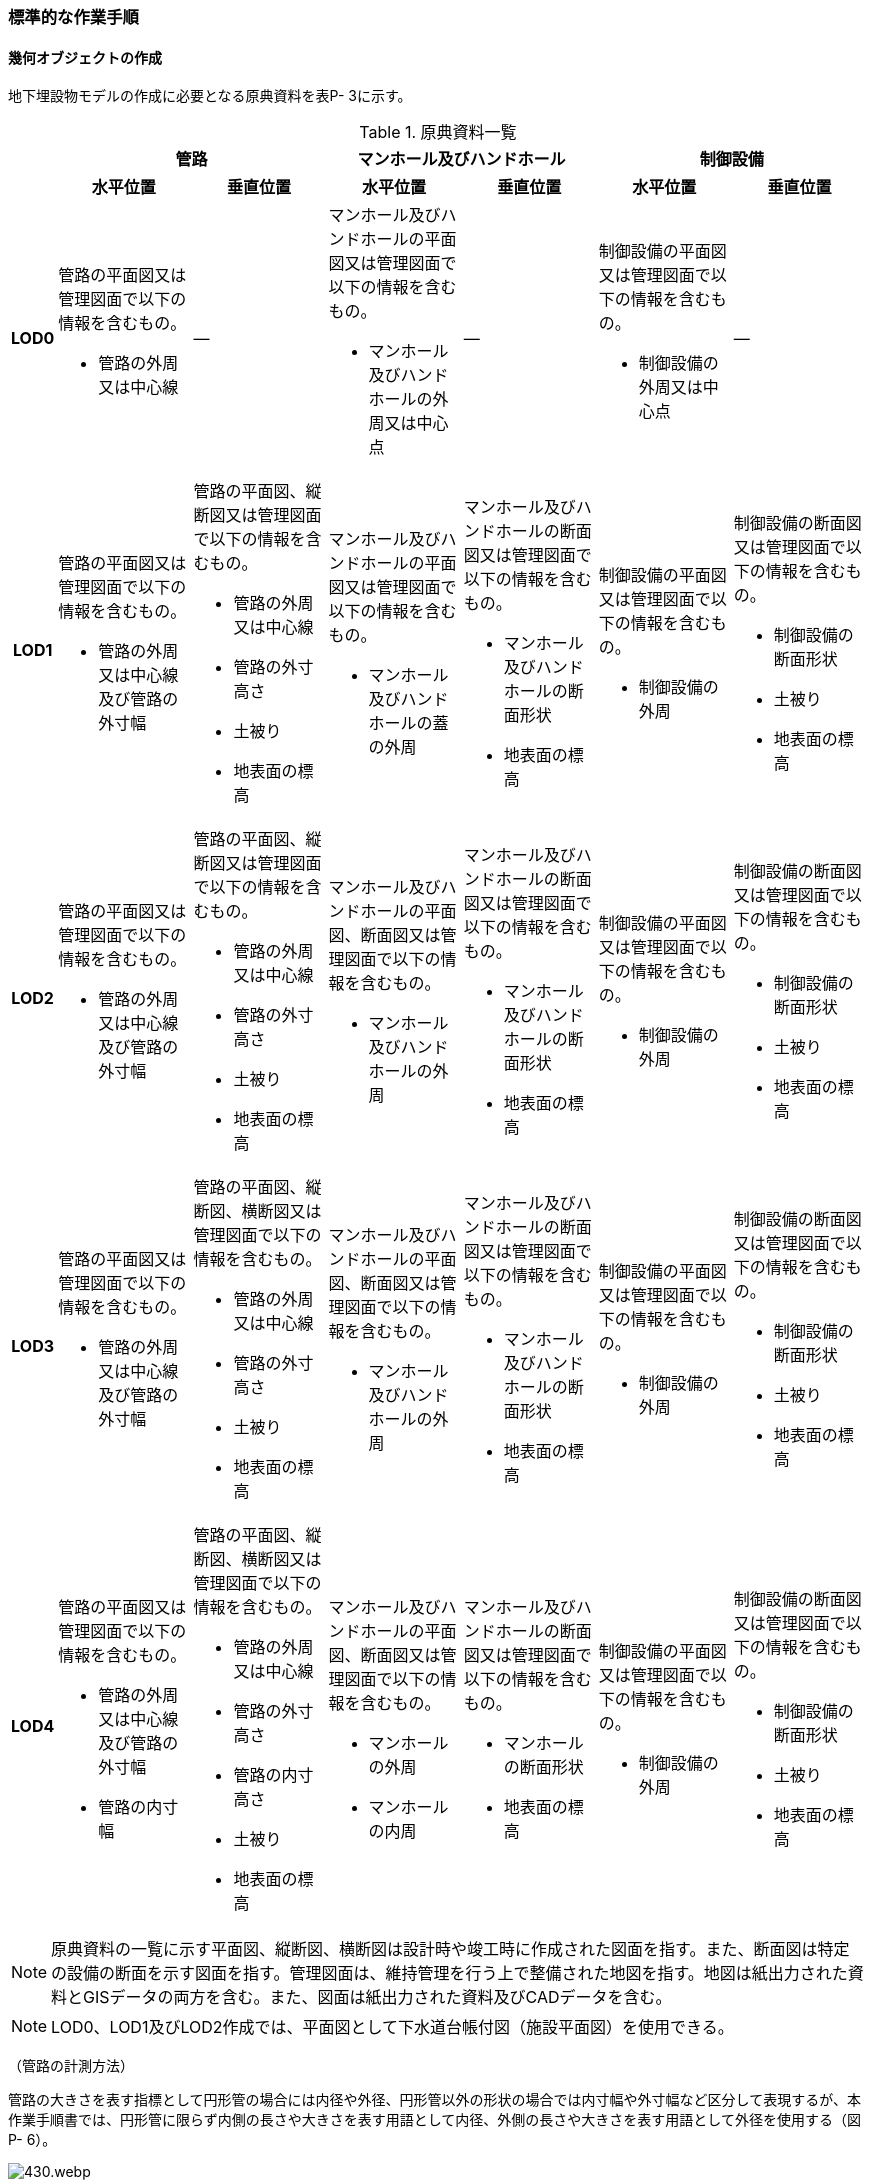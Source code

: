[[tocP_06]]
=== 標準的な作業手順


==== 幾何オブジェクトの作成

地下埋設物モデルの作成に必要となる原典資料を表P- 3に示す。

[cols="1,4,4,4,4,4,4",options="noheader"]
.原典資料一覧
|===
.2+h| 2+^h| 管路 2+^h| マンホール及びハンドホール 2+^h| 制御設備
^h| 水平位置 ^h| 垂直位置 ^h| 水平位置 ^h| 垂直位置 ^h| 水平位置 ^h| 垂直位置
h| LOD0
a| 管路の平面図又は管理図面で以下の情報を含むもの。

* 管路の外周又は中心線
| ―
a| マンホール及びハンドホールの平面図又は管理図面で以下の情報を含むもの。

* マンホール及びハンドホールの外周又は中心点
| ―
a| 制御設備の平面図又は管理図面で以下の情報を含むもの。

* 制御設備の外周又は中心点
| ―

h| LOD1
a| 管路の平面図又は管理図面で以下の情報を含むもの。

* 管路の外周又は中心線及び管路の外寸幅
a| 管路の平面図、縦断図又は管理図面で以下の情報を含むもの。

* 管路の外周又は中心線
* 管路の外寸高さ
* 土被り
* 地表面の標高
a| マンホール及びハンドホールの平面図又は管理図面で以下の情報を含むもの。

* マンホール及びハンドホールの蓋の外周
a| マンホール及びハンドホールの断面図又は管理図面で以下の情報を含むもの。

* マンホール及びハンドホールの断面形状
* 地表面の標高
a| 制御設備の平面図又は管理図面で以下の情報を含むもの。

* 制御設備の外周
a| 制御設備の断面図又は管理図面で以下の情報を含むもの。

* 制御設備の断面形状
* 土被り
* 地表面の標高

h| LOD2
a| 管路の平面図又は管理図面で以下の情報を含むもの。

* 管路の外周又は中心線及び管路の外寸幅
a| 管路の平面図、縦断図又は管理図面で以下の情報を含むもの。

* 管路の外周又は中心線
* 管路の外寸高さ
* 土被り
* 地表面の標高
a| マンホール及びハンドホールの平面図、断面図又は管理図面で以下の情報を含むもの。

* マンホール及びハンドホールの外周
a| マンホール及びハンドホールの断面図又は管理図面で以下の情報を含むもの。

* マンホール及びハンドホールの断面形状
* 地表面の標高
a| 制御設備の平面図又は管理図面で以下の情報を含むもの。

* 制御設備の外周
a| 制御設備の断面図又は管理図面で以下の情報を含むもの。

* 制御設備の断面形状
* 土被り
* 地表面の標高

h| LOD3
a| 管路の平面図又は管理図面で以下の情報を含むもの。

* 管路の外周又は中心線及び管路の外寸幅
a| 管路の平面図、縦断図、横断図又は管理図面で以下の情報を含むもの。

* 管路の外周又は中心線
* 管路の外寸高さ
* 土被り
* 地表面の標高
a| マンホール及びハンドホールの平面図、断面図又は管理図面で以下の情報を含むもの。

* マンホール及びハンドホールの外周
a| マンホール及びハンドホールの断面図又は管理図面で以下の情報を含むもの。

* マンホール及びハンドホールの断面形状
* 地表面の標高
a| 制御設備の平面図又は管理図面で以下の情報を含むもの。

* 制御設備の外周
a| 制御設備の断面図又は管理図面で以下の情報を含むもの。

* 制御設備の断面形状
* 土被り
* 地表面の標高

h| LOD4
a| 管路の平面図又は管理図面で以下の情報を含むもの。

* 管路の外周又は中心線及び管路の外寸幅
* 管路の内寸幅
a| 管路の平面図、縦断図、横断図又は管理図面で以下の情報を含むもの。

* 管路の外周又は中心線
* 管路の外寸高さ
* 管路の内寸高さ
* 土被り
* 地表面の標高
a| マンホール及びハンドホールの平面図、断面図又は管理図面で以下の情報を含むもの。

* マンホールの外周
* マンホールの内周
a| マンホール及びハンドホールの断面図又は管理図面で以下の情報を含むもの。

* マンホールの断面形状
* 地表面の標高
a| 制御設備の平面図又は管理図面で以下の情報を含むもの。

* 制御設備の外周
a| 制御設備の断面図又は管理図面で以下の情報を含むもの。

* 制御設備の断面形状
* 土被り
* 地表面の標高

|===

NOTE: 原典資料の一覧に示す平面図、縦断図、横断図は設計時や竣工時に作成された図面を指す。また、断面図は特定の設備の断面を示す図面を指す。管理図面は、維持管理を行う上で整備された地図を指す。地図は紙出力された資料とGISデータの両方を含む。また、図面は紙出力された資料及びCADデータを含む。

NOTE: LOD0、LOD1及びLOD2作成では、平面図として下水道台帳付図（施設平面図）を使用できる。

（管路の計測方法）

管路の大きさを表す指標として円形管の場合には内径や外径、円形管以外の形状の場合では内寸幅や外寸幅など区分して表現するが、本作業手順書では、円形管に限らず内側の長さや大きさを表す用語として内径、外側の長さや大きさを表す用語として外径を使用する（図P- 6）。

.管路の計測方法（内径/内寸・外径/外寸）
image::images/430.webp.png[]

（地下埋設物モデルの単位）

本作業手順書では、地物を取得する単位（地物の区切り）は、原典資料に従うことを基本とする。具体的には、管路は平面図や管理図面に管路種別や地表面からの埋設深を表すデプスなどによって同一とみなす区間が示されている場合に、これらを一つの単位とする。マンホール及び制御設備は、構造物の単位で取得する。

ただし、原典資料から地物を取得する単位を判断できない場合は、同じ図面内において、主題属性（管種や埋設年等）が変わる場所で区切る。

===== LOD0

====== 原典資料

[cols="1,4,4,4,4,4,4",options="noheader"]
.地下埋設物モデル（LOD0）の原典資料
|===
.2+h| 2+^h| 管路 2+^h| マンホール及びハンドホール 2+^h| 制御設備
^h| 水平位置 ^h| 垂直位置 ^h| 水平位置 ^h| 垂直位置 ^h| 水平位置 ^h| 垂直位置
h| LOD0
a| 管路の平面図又は管理図面で以下の情報を含むもの。

* 管路の外周又は中心線
| ―
a| マンホール及びハンドホールの平面図又は管理図面で以下の情報を含むもの。

* マンホール及びハンドホールの外周又は中心点
| ―
a| 制御設備の平面図又は管理図面で以下の情報を含むもの。

* 制御設備の外周又は中心点
| ―

|===

====== 作業手順

[none]
** 1)　地下埋設物（管路）モデル（LOD0）の作成
[none]
*** ①　原典資料から中心線を取得する。
[none]
**** 原典資料から管路の中心線又は外周を取得し、地下埋設物（管路）モデル（LOD0）とする。高さは0とする。

**** 地下埋設物（管路）モデル（LOD0）は、既存の2次元データの利用を前提とした区分であり、原典資料の取得方法に従うことを基本とする。原典資料によっては、複数の管路がまとまって一本のラインとして記載されている場合がある。また、管路の外径や管路が格納されているトラフの大きさによって、ラインとポリゴンが混在して記載されている場合もある。そのため、地下埋設物（管路）モデル（LOD0）では埋設管ごとの取得基準に従うことを基本とする。

**** ただし、ネットワークのノード（バルブ、マンホール等）において管路が区切られていない場合は、ノードの位置で管路の中心線又は外周を示すデータを区切る。


.地下埋設物（管路）モデル（LOD0）の取得イメージ
image::images/431.webp.png[]


.地下埋設物（管路）モデル（LOD0）の作成例（埋設年で色分け表示）
image::images/432.webp.png[]

[none]
** 2)　地下埋設物（マンホール）モデル（LOD0）の作成
[none]
*** ①　マンホールの中心位置（点）を取得する。
[none]
**** 原典資料からマンホール及びハンドホールの中心位置（点）を取得し、地下埋設物（マンホール）モデル（LOD0）とする（図P- 9）。原典資料において、マンホール及びハンドホールが真形により表現されている場合は、蓋の中心位置を取得する。高さは0とする。


.地下埋設物（マンホール）モデル（LOD0）の取得イメージ
image::images/433.webp.png[]

[none]
** 3)　地下埋設物（制御設備）モデル（LOD0）の作成
[none]
*** ①　バルブ等の設備の中心位置（点）を取得する。
[none]
**** 原典資料からバルブ等の制御設備の中心位置を取得し、地下埋設物（制御設備）モデル（LOD0）とする（図P- 10）。なお、制御設備の外周やシンボルから作成する場合は、図形から読み取れる制御設備の中心位置を取得する。高さは0とする。


.地下埋設物（制御設備）モデル（LOD0）の取得イメージ
image::images/434.webp.png[]

===== LOD1

====== 原典資料

[cols="1,4,4,4,4,4,4",options="noheader"]
.地下埋設物モデル（LOD1）の原典資料
|===
.2+h| 2+^h| 管路 2+^h| マンホール及びハンドホール 2+^h| 制御設備
^h| 水平位置 ^h| 垂直位置 ^h| 水平位置 ^h| 垂直位置 ^h| 水平位置 ^h| 垂直位置
h| LOD1
a| 管路の平面図又は管理図面で以下の情報を含むもの。

* 管路の外周又は中心線及び管路の外寸幅
a| 管路の平面図、縦断図又は管理図面で以下の情報を含むもの。

* 管路の外周又は中心線
* 管路の外寸高さ
* 土被り
* 地表面の標高
a| マンホール及びハンドホールの平面図又は管理図面で以下の情報を含むもの。

* マンホール及びハンドホールの蓋の外周
a| マンホール及びハンドホールの断面図又は管理図面で以下の情報を含むもの。

* マンホール及びハンドホールの断面形状
* 地表面の標高
a| 制御設備の平面図又は管理図面で以下の情報を含むもの。

* 制御設備の外周
a| 制御設備の断面図又は管理図面で以下の情報を含むもの。

* 制御設備の断面形状
* 土被り
* 地表面の標高

|===

====== 作業手順

[none]
** 1)　地下埋設物（管路）モデル（LOD1）の作成
[none]
*** ①　管路の土被り及び外径を取得する。
[none]
**** 原典資料に記載される土被り及び管路の外径を取得する。土被りとは、地表面から埋設された管路の上端までの高さを指す。地表面と管路の土被りと外径の高さの関係を図P- 11に示す。


.土被りと管路の外径による高さのイメージ
image::images/435.webp.png[]

[none]
**** 管路の外径が不明な場合は、管路の管種及び内径から外径を推定する。下水道管の外径の推定には日本下水道協会規格（JSWAS）を用いる（P.6.2.6参照）。

*** ➁　管路の外周の正射影を取得する。
[none]
**** 原典資料から管路の外周の正射影を取得する。原典資料から外周が取得できない場合は、管路の外径に中心線の長さを与えた面を管路の正射影とする（図P- 12）。複数の管路がまとまっている場合は、まとまった管路の外周の正射影を取得する。外周の正射影を取得できない場合は、それぞれの管路の外径に中心線の長さを与えた面を作成し、その最外周の正射影を取得する。トラフ等の構造物によって管路が格納されている場合は、構造物の外周の正射影を取得する。


.地下埋設物モデル（LOD1）の正射影取得方法
image::images/436.webp.png[]

[none]
*** ➂　地下埋設物（管路）モデル（LOD1）の垂直位置の上端を決める。
[none]
**** 管路の単位ごとに②の正射影と地表面の標高を重ね合わせ、最も低い標高を地下埋設物（管路）モデル（LOD1）の垂直位置の上端とする（図P- 13）。

*** ➃　地下埋設物（管路）モデル（LOD1）の垂直位置の下端を決める。
[none]
**** ➂で決めた地下埋設物（管路）モデル（LOD1）の上端から地中方向に、①で取得した土被り及び管路の外径分の深さを加算した垂直位置を地下埋設物（管路）モデル（LOD1）の垂直位置の下端とする。


.地下埋設物（管路）モデル（LOD1）の高さの取得方法
image::images/437.webp.png[]

[none]
*** ➄　地下埋設物（管路）モデル（LOD1）を作成する。
[none]
**** 外周の正射影、➂の上端、➃の下端で構成される箱型の立体モデルを、地下埋設物（管路）モデル（LOD1）とする。

**** ただし、②で取得した外周の正射影と、この管路に接続する地下埋設物（マンホール）モデル（LOD1）又は地下埋設物（制御設備）モデル（LOD1）の外周の正射影が交差する場合は、地下埋設物（マンホール）モデル（LOD1）又は地下埋設物（制御設備）モデル（LOD1）の外周と地下埋設物（管路）モデル（LOD1）の正射影との交点を結ぶ位置で地下埋設物（管路）モデル（LOD1）を区切り、地下埋設物（マンホール）モデル（LOD1）又は地下埋設物（制御設備）モデル（LOD1）に内包される管路部分を取り除く。


.地下埋設物（管路）モデル（LOD1）が地下埋設物（マンホール）モデル（LOD1）に斜めに接続する例
image::images/438.webp.png[]

NOTE: 土被りの情報は配管工事等の施工の際に計測されているが、図面データによっては管路すべてを網羅できていない可能性がある。土被りの情報が不足している場合は、土被りの情報を有する隣接する管路の内、土被りの大きい値を推定値として採用する（図P- 15）。推定で作成した場合は、品質属性frnDataQualityAttributeにて、ジオメトリが推定で作成されたことを明示する。


.土被りの情報が不明の場合の地下埋設物（管路）モデル（LOD1）の高さの推定方法
image::images/439.webp.png[]


.地下埋設物（管路）モデル（LOD1）の取得イメージ
image::images/440.webp.png[]

[none]
** 2)　地下埋設物（マンホール）モデル（LOD1）の作成
[none]
*** ①　マンホールの蓋を包含する矩形を取得する。
[none]
**** 原典資料からマンホール及びハンドホールの蓋の外周の正射影から、蓋を包含する矩形を取得する。
**** 原典資料から蓋の形状を確認することができない場合は、蓋の中心位置と原典資料に記載される外径からこれを包含する矩形を取得する。

*** ➁　地下埋設物（マンホール）モデル（LOD1)の垂直位置の上端を決める。
[none]
**** マンホールの単位ごとに①で作成した正射影と地表面の標高を重ね合わせ、最も低い標高を地下埋設物（マンホール）モデル（LOD1)の垂直位置の上端とする。

*** ➂　地下埋設物（マンホール）モデル（LOD1)の垂直位置の下端を決める。
[none]
**** ②で決めた地下埋設物（マンホール）モデル（LOD1)の垂直位置の上端を起点とし、断面図等の原典資料から取得したマンホール及びハンドホールの最低面までの深さを地下埋設物（マンホール）モデル（LOD1)の垂直位置の下端とする。

*** ➃　地下埋設物（マンホール）モデル（LOD1)を作成する。
[none]
**** ①の正射影、➁の上端、➂の下端で構成される立体モデルを、地下埋設物（マンホール）モデル（LOD1）とする。

**** マンホールの作成例を図P- 17に示す。


.地下埋設物（マンホール）モデル（LOD1）の作成例
image::images/441.webp.png[]

[none]
** 3)　地下埋設物（制御設備）モデル（LOD1）の作成
[none]
*** ①　制御設備の正射影を取得する
[none]
**** 制御設備の平面図等の原典資料からバルブ等の制御設備の外周の正射影を取得する。（図P- 18）。

**** ただし、原典資料にバルブ等の制御設備の外周の記載がない場合は、推定で作成してもよい。その場合、隣接する管路の外径と同じ幅かつ、ハンドホールの外径を制御設備の範囲として推定する。隣接する管路の外径が両端で異なる場合、外径が大きい方を採用する。

**** なお、推定で作成した場合はジオメトリが推定で作成されたことを明示するために品質属性geometrySrcDescを推定とする。


.バルブ等を包含する矩形ポリゴンの作成例
image::images/442.webp.png[]

[none]
*** ➁　地下埋設物（制御設備）モデル（LOD1)の垂直位置の上端を決める
[none]
**** 制御設備の単位ごとに①で作成した正射影と地表面の標高を重ね合わせ、最も低い標高を、地下埋設物（制御設備）モデル（LOD1)の垂直位置の上端とする。

*** ➂　地下埋設物（制御設備）モデル（LOD1)の垂直位置の下端を決める
[none]
**** ➁で決定した地下埋設物（制御設備）モデル（LOD1)の垂直位置の上端を起点として、制御設備の断面図等の原典資料から取得した高さを、地下埋設物（制御設備）モデル（LOD1)の垂直位置の下端とする。バルブ等の制御設備の最低面の高さの情報がない場合は、推定で高さを与えてもよい。推定で高さを与えた場合は、バルブ等の最低面の高さは隣接する管路の最下端の高さとする。

*** ➃　地下埋設物（制御設備）モデル（LOD1)を作成する
[none]
**** ①の正射影、➁の上端、➂の下端で構成される立体モデルを、地下埋設物（制御設備）モデル（LOD1)とする。


.地下埋設物（制御設備）モデル（LOD1）の取得イメージ
image::images/443.webp.png[]

[none]
**** 制御設備の作成例を図P- 20及び図P- 16に示す。


.地下埋設物（制御設備）モデル（LOD1）の作成例
image::images/444.webp.png[]


.設備の位置を推定した地下埋設物（制御設備）モデル（LOD1）の作成例
image::images/445.webp.png[]

===== LOD2

====== 原典資料

[cols=7,options="noheader"]
.地下埋設物モデル（LOD2）の原典資料
|===
.2+h| 2+^h| 管路 2+^h| マンホール及びハンドホール 2+^h| 制御設備
^h| 水平位置 ^h| 垂直位置 ^h| 水平位置 ^h| 垂直位置 ^h| 水平位置 ^h| 垂直位置
h| LOD2
a| 管路の平面図又は管理図面で以下の情報を含むもの。

* 管路の外周又は中心線及び管路の外寸幅
a| 管路の平面図、縦断図又は管理図面で以下の情報を含むもの。

* 管路の外周又は中心線
* 管路の外寸高さ
* 土被り
* 地表面の標高
a| マンホール及びハンドホールの平面図、断面図又は管理図面で以下の情報を含むもの。

* マンホール及びハンドホールの外周
a| マンホール及びハンドホールの断面図又は管理図面で以下の情報を含むもの。

* マンホール及びハンドホールの断面形状
* 地表面の標高
a| 制御設備の平面図又は管理図面で以下の情報を含むもの。

* 制御設備の外周
a| 制御設備の断面図又は管理図面で以下の情報を含むもの。

* 制御設備の断面形状
* 土被り
* 地表面の標高

|===

====== 作業手順

1)　地下埋設物（管路）モデル（LOD2）の作成

[none]
** ①　管路の中心線を取得する。
[none]
*** 地下埋設物（管路）モデル（LOD1）の正射影から地表面の標高をもつ中心線を取得する。

** ②　中心線の高さを管路の中心の高さに設定する。
[none]
*** 管路の単位ごとに①で取得した中心線の垂直位置を地下埋設物（管路）モデル（LOD1)の垂直位置の上端を起点とする地中方向に土被りと半径（円形管ではない場合は外形の半分の高さ）を加算した管路の中心の高さに設定する（図P- 22）。


.地下埋設物（管路）モデル（LOD2）の土被りと管路の外形による高さのイメージ
image::images/446.webp.png[]

[none]
*** 中心線の高さは、土被りの計測位置を変化点として結線する（図P- 30）。


.地下埋設物（管路）モデル（LOD2）の中心線の取得方法
image::images/447.webp.png[]

[none]
*** 土被り情報が無い管路は、隣接する管路の土被りを採用する（図P- 24）。


.土被り推定値を含む地下埋設物（管路）モデル（LOD2）の中心線の取得方法
image::images/448.webp.png[]

[none]
*** 土被りが管路の一部または全部の区間に設定される場合は、当該区間の両端を計測地点として土被り情報を付与する（図P- 25）。


.土被りが区間で計測されている地下埋設物（管路）モデル（LOD2）の中心線の取得方法
image::images/449.webp.png[]

[none]
*** ③　地下埋設物（管路）モデル（LOD2)を作成する
*** 　②で垂直位置を設定した中心線と管路の外径から作成される立体モデルを、地下埋設物（管路）モデル（LOD2)とする（図P- 26）。管路の外径が不明な場合は、管路の種類及び内径から外径を推定する。


.地下埋設物（管路）モデル（LOD2）の取得方法
image::images/450.webp.png[]

[none]
*** 土被り推定地を含む地下埋設物（管路）モデル（LOD2)の取得方法を図P- 27に示す。


.土被り推定値を含む地下埋設物（管路）モデル（LOD2）の取得方法
image::images/451.webp.png[]

[none]
*** 土被りが区間で計測されている場合の地下埋設物（管路）モデル（LOD2)の取得方法を図P- 28に示す。


.土被りが区間で計測されている場合の地下埋設物（管路）モデル（LOD2）の取得方法
image::images/452.webp.png[]

[none]
*** 地下埋設物（管路）モデル（LOD2）と地下埋設物（マンホール）モデル（LOD2）又は地下埋設物（制御設備）モデル（LOD2）を構成する面が交差する場合は、以下の手順に従い、交差する地下埋設物（管路）モデルを削除する。

** １）地下埋設物（マンホール）モデル（LOD2）又は地下埋設物（制御設備）モデル（LOD2）の外周と、地下埋設物（管路）モデル（LOD2）の上からの正射影との交点を結ぶ位置で地下埋設物（管路）モデル（LOD2）を区切る。

** ２）区切られた地下埋設物（管路）モデル（LOD2）のうち、地下埋設物モデル（マンホール）又は地下埋設物モデル（制御設備）に内包される部分を取り除く。


.地下埋設物（マンホール）モデル（LOD2）と地下埋設物（管路）モデル（LOD2）モデルの接合部
image::images/453.webp.png[]

[none]
*** 地下埋設物（管路）モデル（LOD2）の取得イメージを図P- 30に示す。


.地下埋設物（管路）モデル（LOD2）の取得イメージ
image::images/454.webp.png[]

[none]
*** 地下埋設物（管路）モデル（LOD2）の作成例を図P- 31に示す。


.地下埋設物（管路）モデル（LOD2）の作成例
image::images/455.webp.png[]

2)　地下埋設物（マンホール）モデル（LOD2）の作成

[none]
** ①　マンホールの正射影を取得する。
[none]
*** 原典資料からマンホール及びハンドホールの縦横断形状の外周の正射影を取得する。

*** または、マンホール及びハンドホールの中心位置と、マンホール及びハンドホールの種類から定まる外径を用いて外周の正射影を推定する。

** ②　地下埋設物（マンホール）モデル（LOD2)の垂直位置の上端を決める。
[none]
*** マンホールの単位ごとに①の正射影と地表面の標高を重ね合わせ、最も低い標高を地下埋設物（マンホール）モデル（LOD2)の垂直位置の上端とする。

** ③　地下埋設物（マンホール）モデル（LOD2)の垂直位置の下端を決める。
[none]
*** ②で決めた地下埋設物（マンホール）モデル（LOD2)の垂直位置の上端を起点として、断面図等の原典資料から取得した高さを地下埋設物（マンホール）モデル（LOD2)の垂直位置を下端とする。

** ④　地下埋設物（マンホール）モデル（LOD2)を作成する。
[none]
*** ①の正射影、②の上端、③の下端で構成される立体モデルを、地下埋設物（マンホール）モデル（LOD2)とする（図P- 32）。


.地下埋設物（マンホール）モデル（LOD2）の取得イメージ
image::images/456.webp.png[]

3)　地下埋設物（制御設備）モデル（LOD2）の作成

[none]
** ①　地下埋設物（制御設備）モデル（LOD2）の垂直位置の上端を決める。
[none]
*** 制御設備の単位ごとに断面図面等の原典資料から取得するバルブ等の設備の垂直位置の最高の高さを地下埋設物（設備）モデル（LOD2)の垂直位置の上端とする。

** ②　地下埋設物（設備）モデル（LOD2)を作成する。
[none]
*** 地下埋設物（設備）モデル（LOD1)の上端の位置を①で取得したバルブ等の制御設備の高さに変更し、地下埋設物（設備）モデル（LOD2)とする（図P- 33）。バルブ等の制御設備の最高の高さは制御設備の断面図から特定する。


.地下埋設物（制御設備）モデル（LOD2）の取得イメージ
image::images/457.webp.png[]

[none]
*** 地下埋設物（制御設備）モデル（LOD2）の作成例を図P- 34に示す。


.地下埋設物（制御設備）モデル（LOD2）の作成例
image::images/458.webp.png[]

===== LOD3

====== 原典資料

[cols="1,4,4,4,4,4,4",options="noheader"]
.地下埋設物モデル（LOD3）の原典資料
|===
.2+h| 2+^h| 管路 2+^h| マンホール及びハンドホール 2+^h| 制御設備
^h| 水平位置 ^h| 垂直位置 ^h| 水平位置 ^h| 垂直位置 ^h| 水平位置 ^h| 垂直位置
h| LOD3
a| 管路の平面図又は管理図面で以下の情報を含むもの。

* 管路の外周又は中心線及び管路の外寸幅
a| 管路の平面図、縦断図、横断図又は管理図面で以下の情報を含むもの。

* 管路の外周又は中心線
* 管路の外寸高さ
* 土被り
* 地表面の標高
a| マンホール及びハンドホールの平面図、断面図又は管理図面で以下の情報を含むもの。

* マンホール及びハンドホールの外周
a| マンホール及びハンドホールの断面図又は管理図面で以下の情報を含むもの。

* マンホール及びハンドホールの断面形状
* 地表面の標高
a| 制御設備の平面図又は管理図面で以下の情報を含むもの。

* 制御設備の外周
a| 制御設備の断面図又は管理図面で以下の情報を含むもの。

* 制御設備の断面形状
* 土被り
* 地表面の標高

|===

====== 作業手順

[none]
** 1)　地下埋設物（管路）モデル（LOD3）の作成
[none]
*** ①　管路の外径又は垂直断面の形状を取得する。
[none]
**** 地下埋設物（管路）モデル（LOD2）や原典資料から管路の外径又は垂直断面の形状を取得する（図P- 35）。

*** ➁　地下埋設物（管路）モデル（LOD3）を作成する。
[none]
**** 管路の単位ごとに①の管路外径又は垂直断面の形状を地下埋設物（管路）モデル（LOD2）作成時に取得した3次元の中心線に沿って変化させた立体モデルを地下埋設物（管路）モデル（LOD3）とする（図P- 36及び図P- 37）。

**** トラフ等の構造物は地下埋設物（管路）モデル（LOD2）と同じ形状となる。


.管路の外径作成例
image::images/459.webp.png[]


.円形管以外の管路又はトラフ等の構造物の地下埋設物（管路）モデル（LOD3）作成例
image::images/460.webp.png[]


.地下埋設物（管路）モデル（LOD3）の取得イメージ
image::images/461.webp.png[]

[none]
**** 地下埋設物（管路）モデル（LOD3）の作成例を図P- 38に示す。


.地下埋設物（管路）モデル（LOD3）の作成例
image::images/462.webp.png[]

地下埋設物（管路）モデル（LOD2）と地下埋設物（管路）モデル（LOD3）との比較を表P- 8に示す。地下埋設物（管路）モデル（LOD3）では、対象となる地下埋設物の外形を表現している。地下埋設物（管路）モデル（LOD2）は、地下埋設物を包含する矩形に地下埋設物の底面から一定の高さで立ち上げた立体として表現している。

.地下埋設物モデル（LOD2）と地下埋設物（LOD3）との比較
image::images/463.webp.png[]

[none]
** 2)　地下埋設物（マンホール）モデル（LOD3）の作成
[none]
*** ①　マンホールの垂直方向の縦横断形状を取得する。
[none]
**** 断面図等の原典資料からマンホール及びハンドホールの垂直方向の縦横断形状を取得し、地下埋設物（マンホール）モデル（LOD3）とする（図P- 39）。


.地下埋設物（マンホール）モデル（LOD3）の取得イメージ
image::images/464.webp.png[]

[none]
**** 地下埋設物（マンホール）モデル（LOD3）の作成例を図P- 40に示す。


.地下埋設物（マンホール）モデル（LOD3）の作成例
image::images/465.webp.png[]

[none]
** 3)　地下埋設物（制御設備）モデル（LOD3）の作成
[none]
*** ①　バルブ等の制御設備の垂直方向の縦横断形状を取得する。
[none]
**** 制御設備の単位ごとに平面図や断面図等の原典資料からバルブ等の制御設備の垂直方向の縦横断形状を取得し、地下埋設物（制御設備）モデル（LOD3）とする。地下埋設物（制御設備）モデル（LOD3）は、直方体、円柱を組み合わせた形状（図P- 41）とし、データセットが採用する地図情報レベルの水平及び高さの誤差の標準偏差に収まるように簡略化を行う。簡略化した形状は立体ではなく、面の集まりとして作成する。


.地下埋設物（制御設備）モデル（LOD3）の取得イメージ
image::images/466.webp.png[]

[none]
**** 地下埋設物（制御設備）モデル（LOD3）の作成例を図P- 42に示す。


.地下埋設物（制御設備）モデル（LOD3）の作成例
image::images/467.webp.png[]

===== LOD4

====== 原典資料

[cols="1,4,4,4,4,4,4",options="noheader"]
.地下埋設物モデル（LOD4）の原典資料
|===
.2+h| 2+^h| 管路 2+^h| マンホール及びハンドホール 2+^h| 制御設備
^h| 水平位置 ^h| 垂直位置 ^h| 水平位置 ^h| 垂直位置 ^h| 水平位置 ^h| 垂直位置
h| LOD4
a| 管路の平面図又は管理図面で以下の情報を含むもの。

* 管路の外周又は中心線及び管路の外寸幅
* 管路の内寸幅
a| 管路の平面図、縦断図、横断図又は管理図面で以下の情報を含むもの。

* 管路の外周又は中心線
* 管路の外寸高さ
* 管路の内寸高さ
* 土被り
* 地表面の標高
a| マンホール及びハンドホールの平面図、断面図又は管理図面で以下の情報を含むもの。

* マンホールの外周
* マンホールの内周
a| マンホール及びハンドホールの断面図又は管理図面で以下の情報を含むもの。

* マンホールの断面形状
* 地表面の標高
a| 制御設備の平面図又は管理図面で以下の情報を含むもの。

* 制御設備の外周
a| 制御設備の断面図又は管理図面で以下の情報を含むもの。

* 制御設備の断面形状
* 土被り
* 地表面の標高

|===

====== 作業手順

[none]
** 1)　地下埋設物（管路）モデル（LOD4）の作成
[none]
*** ①　管路の内径及び内空情報を収集する。
[none]
**** 設備図面等の原典資料から、管路の内径又は構造物の内空情報を収集する。

*** ➁　地下埋設物（管路）モデル（LOD4）を作成する。
[none]
**** 地下埋設物（管路）モデル（LOD3）に、①で収集し情報を参考に管路の内空を構成する面を取得し、地下埋設物（管路）モデル（LOD4）とする。構造物の場合は、内側の面を取得して地下埋設物（管路）モデル（LOD4）とする（図P- 43）。構造物に格納されている地下埋設物（管路）モデル（LOD4）を作成する場合は、各管路も個々の管路の外形を構成する面及び内空を構成する面を取得する。


.地下埋設物（管路）モデル（LOD4）の内空の取得イメージ
image::images/468.webp.png[]

[none]
**** 地下埋設物（管路）モデル（LOD４）の作成例を図P- 44に示す。


.地下埋設物（管路）モデル（LOD4）の管路の作成例
image::images/469.webp.png[]

[none]
** 2)　地下埋設物（マンホール）モデル（LOD4）の作成
[none]
*** ①　マンホールの内空情報を収集する。
[none]
**** マンホール及びハンドホールの断面図等の原典資料から、マンホール及びハンドホールの内空情報を収集する。

*** ➁　地下埋設物（マンホール）モデル（LOD4)を作成する。
[none]
**** 地下埋設物（マンホール）モデル（LOD3)に、①で収集した情報からマンホール及びハンドホール内空を構成する面を取得し、地下埋設物（マンホール）モデル（LOD4)とする。

**** 地下埋設物（マンホール）モデル（LOD4）の作成例を図P- 45及び図P- 46に示す。


.地下埋設物（マンホール）モデル（LOD4）の作成例（外観）
image::images/470.webp.png[]


.地下埋設物（マンホール）モデル（LOD4）の例（断面）
image::images/471.webp.png[]

[none]
** 3)　地下埋設物（制御設備）モデル（LOD4）の作成
[none]
*** ①　バルブ等の設備の外形情報及び内空情報を収集する。
[none]
**** 制御設備の平面図や断面図等の原典資料からバルブ等の制御設備の外形（外側から見える形）を構成する面の情報及び内空情報を収集する。

*** ➁　地下埋設物（制御設備）モデル（LOD4)を作成する。
[none]
**** 地下埋設物（制御設備）モデル（LOD3)に、①で収集した情報を参考に設備の外形を構成する面を取得し、地下埋設物（制御設備）モデル（LOD4)とする（図P- 47）。

**** ユースケースに応じて制御設備の内空を構成する面を取得する（図P- 48）。


.地下埋設物（制御設備）モデル（LOD4）の作成例
image::images/472.webp.png[]


.地下埋設物（制御設備）モデル（LOD4）の断面イメージ
image::images/473.webp.png[]


==== 作成上の留意事項

===== 地下埋設物モデルの空間参照系

地下埋設物モデルは、以下の空間参照系のいずれかを適用する。平面直角座標系を推奨とするが、広域な地下埋設物モデルを整備する場合においては、経緯度座標系を使用してもよい。

[cols="5,44"]
|===
^| 次元数 ^| 空間参照系の名称

^| 3 | 日本測地系2011における平面直角座標系と東京湾平均海面を基準とする標高の複合座標参照系
^| 3 | 日本測地系2011 における経緯度座標系と東京湾平均海面を基準とする標高の複合座標参照系

|===

===== 埋設物同士の交差について

土被りの情報の不足や推定値を用いた地下埋設物モデルを作成する場合、現況では交差していなくても埋設物同士が交差する場合がある。埋設物の交差が生じた場合は、計画機関と協議のうえユースケースへ影響が生じないことを確認のうえ、メタデータの識別情報の要約にデータ利用上の注意事項として埋設物同士が交差していることを記述することで埋設物同士の交差を許容できる。

===== 地下埋設物（管路）モデルの主題図形

地下埋設物の管理において、占用事業者の間では土被りが重要視されている。一方、道路工事により地表の高さが変化する場合がある。その為、土被りだけの情報だけでは正確な地下埋設物の位置が管理することが困難である。よって、地下埋設物モデルでは、地表の高さや土被りの高さをもった3次元の管路の中心線をもたせられるようにしている。中心線をもたせる場合、以下の作成手順となる。

[none]
*** ①　管路の中心線を取得する
[none]
**** 地下埋設物（管路）モデル（LOD1）の正射影から2Dの中心線を取得する。

*** ②　中心線の各頂点に管路中心の高さ、管路直上の地表の高さ、土被り（管路の外径の上面から地表までの高さ）のいずれかを与える。なお、複数の高さを別々の中心線として作成する場合は、同一区間の中心線の頂点の2次元位置は一致させる。複数の中心線を作成した場合のイメージを図に示す。


.地下埋設物（管路）モデルの中心線情報のイメージ
image::images/474.webp.png[]

===== 地下埋設物（マンホール）モデルの主題図形

P.6.2.3と同様の理由でマンホールやハンドホールにおいては、地表の高さをもった中心点をもたせることができる。中心点を作成する場合は、以下の作成手順となる。

[none]
*** ①　マンホールの正射影を取得する。
[none]
**** 原典資料からマンホール及びハンドホールの蓋の外周の正射影を取得する。

*** ②　①で取得した正射影から中心点を取得する。
[none]
**** マンホールの単位ごとに①の正射影から中心点を取得する。

*** ③　②で取得した中心点に対して、地表の高さを与える。
[none]
**** 各中心点に対しその中心点の位置の地表の高さを与え、3次元の中心点とする。

===== 管路とマンホールとの接続部について

管路を面で作成する場合、マンホールや設備との接続部には面は作成しない。


.地下埋設物（管路）モデルとマンホール等との接続部のイメージ
image::images/475.webp.png[]

===== 管路及び函渠の外径の推定について

管路の外径が不明な場合は、管路の管種及び内径から外径を推定してよい。下水道管の外径の推定には日本下水道協会規格（JSWAS）を用いる。

.下水道管渠の内径及び外径（１）（単位：mm）
image::images/476.webp.png[]

.下水道管渠の内径及び外径（２）（単位：mm）
image::images/477.webp.png[]

.下水道管渠の内径及び外径（３）（単位：mm）
image::images/478.webp.png[]

.下水道管渠の内径及び外径（４）（単位：mm）
image::images/479.webp.png[]

.下水道函渠の内径及び外径（５）（単位：mm）
image::images/480.webp.png[]

